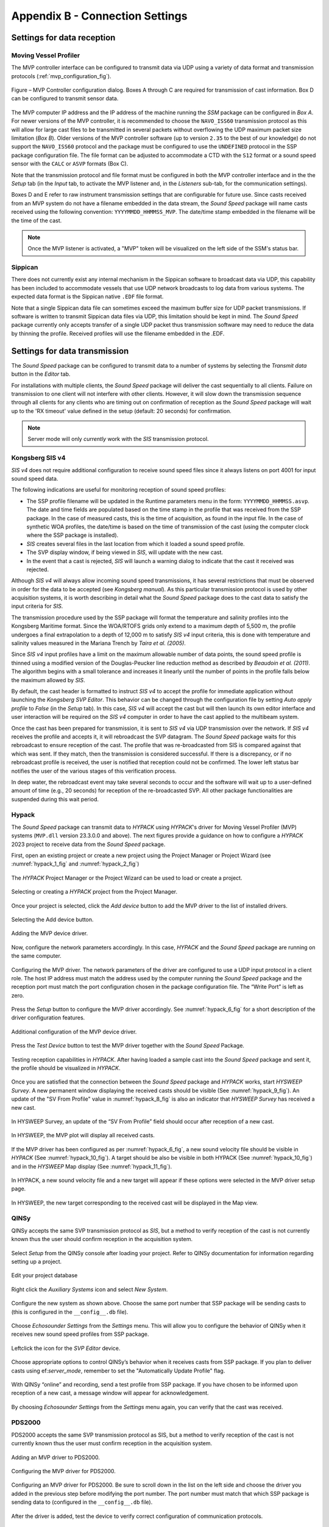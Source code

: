 .. _app_b_connection_settings:

********************************
Appendix B - Connection Settings
********************************

Settings for data reception
===========================

Moving Vessel Profiler
----------------------

The MVP controller interface can be configured to transmit data via UDP using a variety of data format
and transmission protocols (:ref:`mvp_configuration_fig`).

.. _mvp_configuration_fig:

.. figure:: ./_static/mvp_configuration.png
    :width: 600px
    :align: center
    :height: 400px
    :alt: alternate text
    :figclass: align-center

    Figure – MVP Controller configuration dialog. Boxes A through C are required for transmission of cast information. Box D can be configured to transmit sensor data.

The MVP computer IP address and the IP address of the machine running the *SSM* package can be configured in *Box A*.
For newer versions of the MVP controller, it is recommended to choose the ``NAVO_ISS60`` transmission protocol
as this will allow for large cast files to be transmitted in several packets without overflowing
the UDP maximum packet size limitation (*Box B*). Older versions of the MVP controller software
(up to version ``2.35`` to the best of our knowledge) do not support the ``NAVO_ISS60`` protocol and
the package must be configured to use the ``UNDEFINED`` protocol in the SSP package configuration file.
The file format can be adjusted to accommodate a CTD with the ``S12`` format or a sound speed sensor
with the ``CALC`` or ``ASVP`` formats (Box C).

Note that the transmission protocol and file format must be configured in both the MVP controller interface and
in the the *Setup* tab (in the *Input* tab, to activate the MVP listener and, in the *Listeners* sub-tab,
for the communication settings).

Boxes D and E refer to raw instrument transmission settings that are configurable for future use.
Since casts received from an MVP system do not have a filename embedded in the data stream,
the *Sound Speed* package will name casts received using the following convention: ``YYYYMMDD_HHMMSS_MVP``.
The date/time stamp embedded in the filename will be the time of the cast.

.. note:: Once the MVP listener is activated, a "MVP" token will be visualized on the left side of the SSM's status bar.


Sippican
--------

There does not currently exist any internal mechanism in the Sippican software to broadcast data via UDP,
this capability has been included to accommodate vessels that use UDP network broadcasts
to log data from various systems. The expected data format is the Sippican native ``.EDF`` file format.

Note that a single Sippican data file can sometimes exceed the maximum buffer size for UDP packet transmissions.
If software is written to transmit Sippican data files via UDP, this limitation should be kept in mind.
The *Sound Speed* package currently only accepts transfer of a single UDP packet thus transmission software may need
to reduce the data by thinning the profile. Received profiles will use the filename embedded in the .EDF.


Settings for data transmission
==============================

The *Sound Speed* package can be configured to transmit data to a number of systems by selecting the *Transmit data*
button in the *Editor* tab.

For installations with multiple clients, the *Sound Speed* package will deliver the cast sequentially to all clients.
Failure on transmission to one client will not interfere with other clients. However, it will slow down
the transmission sequence through all clients for any clients who are timing out on confirmation of reception
as the *Sound Speed* package will wait up to the 'RX timeout' value defined in the setup (default: 20 seconds) for confirmation.

.. note:: Server mode will only *currently* work with the *SIS* transmission protocol.


.. _sis4:

Kongsberg SIS v4
----------------

*SIS v4* does not require additional configuration to receive sound speed files since it always listens on port 4001
for input sound speed data.

The following indications are useful for monitoring reception of sound speed profiles:

* The SSP profile filename will be updated in the Runtime parameters menu in the form: ``YYYYMMDD_HHMMSS.asvp``.
  The date and time fields are populated based on the time stamp in the profile that was received from the SSP package.
  In the case of measured casts, this is the time of acquisition, as found in the input file.
  In the case of synthetic WOA profiles, the date/time is based on the time of transmission of the cast
  (using the computer clock where the SSP package is installed).
* *SIS* creates several files in the last location from which it loaded a sound speed profile.
* The SVP display window, if being viewed in *SIS*, will update with the new cast.
* In the event that a cast is rejected, *SIS* will launch a warning dialog to indicate that the cast it received was rejected.

Although *SIS v4* will always allow incoming sound speed transmissions, it has several restrictions
that must be observed in order for the data to be accepted (see *Kongsberg manual*).
As this particular transmission protocol is used by other acquisition systems, it is worth describing in detail
what the *Sound Speed* package does to the cast data to satisfy the input criteria for *SIS*.

The transmission procedure used by the SSP package will format the temperature and salinity profiles
into the Kongsberg Maritime format. Since the WOA/RTOFS grids only extend to a maximum depth of 5,500 m,
the profile undergoes a final extrapolation to a depth of 12,000 m to satisfy *SIS v4* input criteria,
this is done with temperature and salinity values measured in the Mariana Trench by *Taira et al. (2005)*.

Since *SIS v4* input profiles have a limit on the maximum allowable number of data points,
the sound speed profile is thinned using a modified version of the Douglas-Peucker line reduction method
as described by *Beaudoin et al. (2011)*. The algorithm begins with a small tolerance and increases it linearly
until the number of points in the profile falls below the maximum allowed by *SIS*.

By default, the cast header is formatted to instruct *SIS v4* to accept the profile for immediate application
without launching the *Kongsberg SVP Editor*. This behavior can be changed through the configuration file
by setting *Auto apply profile* to *False* (in the *Setup* tab). In this case, *SIS v4* will accept the cast
but will then launch its own editor interface and user interaction will be required on the *SIS v4* computer
in order to have the cast applied to the multibeam system.

Once the cast has been prepared for transmission, it is sent to *SIS v4* via UDP transmission over the network.
If *SIS v4* receives the profile and accepts it, it will rebroadcast the SVP datagram.
The *Sound Speed* package waits for this rebroadcast to ensure reception of the cast. The profile that was re-broadcasted
from SIS is compared against that which was sent. If they match, then the transmission is considered successful.
If there is a discrepancy, or if no rebroadcast profile is received, the user is notified that reception
could not be confirmed. The lower left status bar notifies the user of the various stages of this verification process.

In deep water, the rebroadcast event may take several seconds to occur and the software will wait up
to a user-defined amount of time (e.g., 20 seconds) for reception of the re-broadcasted SVP.
All other package functionalities are suspended during this wait period.

Hypack
------

The *Sound Speed* package can transmit data to *HYPACK* using *HYPACK*'s driver
for Moving Vessel Profiler (MVP) systems (``MVP.dll`` version 23.3.0.0 and above). The next figures provide a guidance on how to configure
a *HYPACK* 2023 project to receive data from the *Sound Speed* package.

First, open an existing project or create a new project using the Project Manager or Project Wizard (see :numref:`hypack_1_fig` and :numref:`hypack_2_fig`)

.. _hypack_1_fig:

.. figure:: ./_static/hypack_1.png
    :width: 600px
    :align: center
    :alt: alternate text
    :figclass: align-center

    The *HYPACK* Project Manager or the Project Wizard can be used to load or create a project.

.. _hypack_2_fig:

.. figure:: ./_static/hypack_2.png
    :align: center
    :height: 400px
    :alt: alternate text
    :figclass: align-center

    Selecting or creating a *HYPACK* project from the Project Manager.

.. _hypack_3_fig:

Once your project is selected, click the *Add device* button to add the MVP driver to the list of installed drivers.

.. figure:: ./_static/hypack_3.png
    :width: 600px
    :align: center
    :alt: alternate text
    :figclass: align-center

    Selecting the Add device button.

.. _hypack_4_fig:

.. figure:: ./_static/hypack_4.png
    :width: 600px
    :align: center
    :alt: alternate text
    :figclass: align-center

    Adding the MVP device driver.

Now, configure the network parameters accordingly. In this case, *HYPACK* and the *Sound Speed* package are running on the same computer.

.. _hypack_5_fig:

.. figure:: ./_static/hypack_5.png
    :width: 600px
    :align: center
    :alt: alternate text
    :figclass: align-center

    Configuring the MVP driver. The network parameters of the driver are configured to use a UDP input protocol in a client role. The host IP address must match the address used by the computer running the *Sound Speed* package and the reception port must match the port configuration chosen in the package configuration file. The “Write Port” is left as zero.

Press the *Setup* button to configure the MVP driver accordingly. See :numref:`hypack_6_fig` for a short description of the driver configuration features. 

.. _hypack_6_fig:

.. figure:: ./_static/hypack_6.png
    :align: center
    :height: 400px
    :alt: alternate text
    :figclass: align-center

    Additional configuration of the MVP device driver.

Press the *Test Device* button to test the MVP driver together with the *Sound Speed* Package.

.. _hypack_7_fig:

.. figure:: ./_static/hypack_7.png
    :align: center
    :height: 500px
    :alt: alternate text
    :figclass: align-center

    Testing reception capabilities in *HYPACK*. After having loaded a sample cast into the *Sound Speed* package and sent it, the profile should be visualized in *HYPACK*.

Once you are satisfied that the connection between the *Sound Speed* package and *HYPACK* works, start *HYSWEEP Survey*. A new permanent window displaying the received casts should be visible (See :numref:`hypack_9_fig`). An update of the "SV From Profile" value in :numref:`hypack_8_fig` is also an indicator that *HYSWEEP Survey* has received a new cast. 

.. _hypack_8_fig:

.. figure:: ./_static/hypack_8.png
    :align: center
    :height: 300px
    :alt: alternate text
    :figclass: align-center

    In HYSWEEP Survey, an update of the “SV From Profile” field should occur after reception of a new cast.

.. _hypack_9_fig:

.. figure:: ./_static/hypack_9.png
    :align: center
    :height: 400px
    :alt: alternate text
    :figclass: align-center

    In HYSWEEP, the MVP plot will display all received casts.

If the MVP driver has been configured as per :numref:`hypack_6_fig`, a new sound velocity file should be visible in *HYPACK* (See :numref:`hypack_10_fig`). A target should be also be visible in both HYPACK (See :numref:`hypack_10_fig`) and in the *HYSWEEP* Map display (See :numref:`hypack_11_fig`).

.. _hypack_10_fig:

.. figure:: ./_static/hypack_10.png
    :width: 700px
    :align: center
    :alt: alternate text
    :figclass: align-center

    In HYPACK, a new sound velocity file and a new target will appear if these options were selected in the MVP driver setup page.

.. _hypack_11_fig:

.. figure:: ./_static/hypack_11.png
    :align: center
    :height: 500px
    :alt: alternate text
    :figclass: align-center

    In HYSWEEP, the new target corresponding to the received cast will be displayed in the Map view.


QINSy
-----

QINSy accepts the same SVP transmission protocol as *SIS*, but a method to verify reception of the cast is
not currently known thus the user should confirm reception in the acquisition system.

.. _qinsy_1_fig:

.. figure:: ./_static/qinsy_1.png
    :width: 600px
    :align: center
    :height: 400px
    :alt: alternate text
    :figclass: align-center

    Select *Setup* from the QINSy console after loading your project. Refer to QINSy documentation for information regarding setting up a project.

.. _qinsy_2_fig:

.. figure:: ./_static/qinsy_2.png
    :width: 600px
    :align: center
    :height: 400px
    :alt: alternate text
    :figclass: align-center

    Edit your project database

.. _qinsy_3_fig:

.. figure:: ./_static/qinsy_3.png
    :width: 600px
    :align: center
    :height: 400px
    :alt: alternate text
    :figclass: align-center

    Right click the *Auxiliary Systems* icon and select *New System*.

.. _qinsy_4_fig:

.. figure:: ./_static/qinsy_4.png
    :width: 400px
    :align: center
    :height: 400px
    :alt: alternate text
    :figclass: align-center

    Configure the new system as shown above. Choose the same port number that SSP package will be sending casts to (this is configured in the ``__config__.db`` file).

.. _qinsy_5_fig:

.. figure:: ./_static/qinsy_5.png
    :width: 600px
    :align: center
    :height: 300px
    :alt: alternate text
    :figclass: align-center

    Choose *Echosounder Settings* from the *Settings* menu. This will allow you to configure the behavior of QINSy when it receives new sound speed profiles from SSP package.

.. _qinsy_6_fig:

.. figure:: ./_static/qinsy_6.png
    :width: 600px
    :align: center
    :height: 400px
    :alt: alternate text
    :figclass: align-center

    Left­click the icon for the *SVP Editor* device.

.. _qinsy_7_fig:

.. figure:: ./_static/qinsy_7.png
    :width: 600px
    :align: center
    :height: 400px
    :alt: alternate text
    :figclass: align-center

    Choose appropriate options to control QINSy’s behavior when it receives casts from SSP package.
    If you plan to deliver casts using ef:`server_mode`, remember to set the "Automatically Update Profile" flag.

.. _qinsy_8_fig:

.. figure:: ./_static/qinsy_8.png
    :width: 600px
    :align: center
    :height: 300px
    :alt: alternate text
    :figclass: align-center

    With QINSy “online” and recording, send a test profile from SSP package. If you have chosen to be informed upon reception of a new cast, a message window will appear for acknowledgement.

.. _qinsy_9_fig:

.. figure:: ./_static/qinsy_9.png
    :width: 600px
    :align: center
    :height: 400px
    :alt: alternate text
    :figclass: align-center

    By choosing *Echosounder Settings* from the *Settings* menu again, you can verify that the cast was received.


PDS2000
-------

PDS2000 accepts the same SVP transmission protocol as SIS, but a method to verify reception of the cast is
not currently known thus the user must confirm reception in the acquisition system.

.. _pds_1_fig:

.. figure:: ./_static/pds_1.png
    :width: 600px
    :align: center
    :height: 400px
    :alt: alternate text
    :figclass: align-center

    Adding an MVP driver to PDS2000.

.. _pds_2_fig:

.. figure:: ./_static/pds_2.png
    :width: 600px
    :align: center
    :height: 400px
    :alt: alternate text
    :figclass: align-center

    Configuring the MVP driver for PDS2000.

.. _pds_3_fig:

.. figure:: ./_static/pds_3.png
    :width: 600px
    :align: center
    :height: 400px
    :alt: alternate text
    :figclass: align-center

    Configuring an MVP driver for PDS2000. Be sure to scroll down in the list on the left side and choose the driver you added in the previous step before modifying the port number. The port number must match that which SSP package is sending data to (configured in the ``__config__.db`` file).

.. _pds_4_fig:

.. figure:: ./_static/pds_4.png
    :width: 600px
    :align: center
    :height: 400px
    :alt: alternate text
    :figclass: align-center

    After the driver is added, test the device to verify correct configuration of communication protocols.

.. _pds_5_fig:

.. figure:: ./_static/pds_5.png
    :width: 600px
    :align: center
    :height: 400px
    :alt: alternate text
    :figclass: align-center

    With the device driver open, send a test cast from SSP package. The data should appear in the Io port View window. Be sure that the correct device driver is selected from the top left list window.

.. _pds_6_fig:

.. figure:: ./_static/pds_6.png
    :width: 600px
    :align: center
    :height: 400px
    :alt: alternate text
    :figclass: align-center

    While running PDS2000 in acquisition mode, right click in the multibeam raw profile display and choose “Multibeam filters”. Choose “SVP Sensor” as the source of sound speed profiles to be used.

.. _pds_7_fig:

.. figure:: ./_static/pds_7.png
    :width: 600px
    :align: center
    :height: 400px
    :alt: alternate text
    :figclass: align-center

    While running PDS2000 in acquisition mode, you can verify reception in the Status displays and the “Raw Data” displays. Check the date, time, latitude, longitude against what you sent from SSP package.
